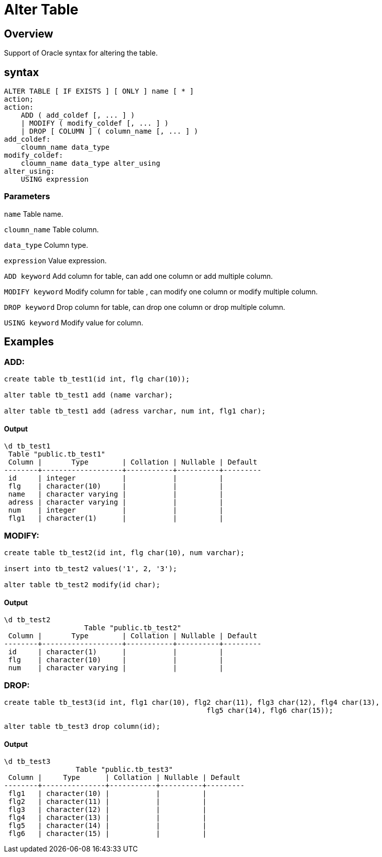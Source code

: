 = Alter Table

== Overview
Support of Oracle syntax for altering the table.

== syntax

[source,sql]
-----------------
ALTER TABLE [ IF EXISTS ] [ ONLY ] name [ * ]
action;
action:
    ADD ( add_coldef [, ... ] )
    | MODIFY ( modify_coldef [, ... ] )
    | DROP [ COLUMN ] ( column_name [, ... ] )
add_coldef:
    cloumn_name data_type
modify_coldef:
    cloumn_name data_type alter_using
alter_using:
    USING expression
-----------------

=== **Parameters**

`name`	Table name.  

`cloumn_name` Table column.  

`data_type`	Column type.  

`expression` Value expression.  

`ADD keyword` Add column for table, can add one column or add multiple column.  

`MODIFY keyword` Modify column for table , can modify one column or modify multiple column. 

`DROP keyword` 	Drop column for table, can drop one column or drop multiple column.  

`USING keyword` Modify value for column.  
      
## Examples
### ADD:
[source,sql]
-----------------
create table tb_test1(id int, flg char(10));

alter table tb_test1 add (name varchar);

alter table tb_test1 add (adress varchar, num int, flg1 char);
-----------------

#### Output
-----------------
\d tb_test1
 Table "public.tb_test1"
 Column |       Type        | Collation | Nullable | Default 
--------+-------------------+-----------+----------+---------
 id     | integer           |           |          | 
 flg    | character(10)     |           |          | 
 name   | character varying |           |          | 
 adress | character varying |           |          | 
 num    | integer           |           |          | 
 flg1   | character(1)      |           |          | 
-----------------

### MODIFY:
[source,sql]
-----------------
create table tb_test2(id int, flg char(10), num varchar);

insert into tb_test2 values('1', 2, '3');

alter table tb_test2 modify(id char);
-----------------

#### Output
-----------------
\d tb_test2
                   Table "public.tb_test2"
 Column |       Type        | Collation | Nullable | Default 
--------+-------------------+-----------+----------+---------
 id     | character(1)      |           |          | 
 flg    | character(10)     |           |          | 
 num    | character varying |           |          | 
-----------------

### DROP:
[source,sql]
-----------------
create table tb_test3(id int, flg1 char(10), flg2 char(11), flg3 char(12), flg4 char(13),
						flg5 char(14), flg6 char(15));

alter table tb_test3 drop column(id);
-----------------

#### Output
-----------------
\d tb_test3
                 Table "public.tb_test3"
 Column |     Type      | Collation | Nullable | Default 
--------+---------------+-----------+----------+---------
 flg1   | character(10) |           |          | 
 flg2   | character(11) |           |          | 
 flg3   | character(12) |           |          | 
 flg4   | character(13) |           |          | 
 flg5   | character(14) |           |          | 
 flg6   | character(15) |           |          | 
-----------------
